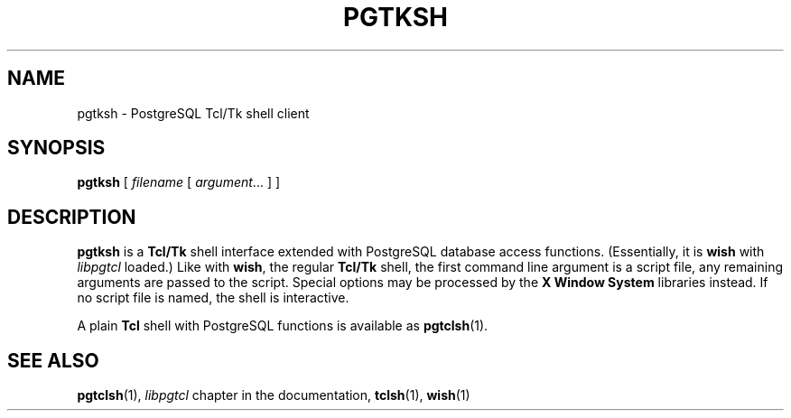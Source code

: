 .\\" auto-generated by docbook2man-spec $Revision: 1.25 $
.TH "PGTKSH" "1" "2003-11-02" "Application" "PostgreSQL Client Applications"
.SH NAME
pgtksh \- PostgreSQL Tcl/Tk shell client

.SH SYNOPSIS
.sp
\fBpgtksh\fR\fR [ \fR\fB\fIfilename\fB \fR [ \fB\fIargument\fB\fR...\fB \fR]\fB \fR\fR]\fR
.SH "DESCRIPTION"
.PP
\fBpgtksh\fR is a \fBTcl/Tk\fR
shell interface extended with PostgreSQL
database access functions. (Essentially, it is
\fBwish\fR with \fIlibpgtcl\fR loaded.)
Like with \fBwish\fR, the regular
\fBTcl/Tk\fR shell, the first command line
argument is a script file, any remaining arguments are passed to
the script. Special options may be processed by the
\fBX Window System\fR libraries instead.
If no script file is named, the shell is interactive.
.PP
A plain \fBTcl\fR shell with
PostgreSQL functions is available as \fBpgtclsh\fR(1).
.SH "SEE ALSO"
\fBpgtclsh\fR(1),  \fIlibpgtcl\fR chapter in the documentation,  \fBtclsh\fR(1),  \fBwish\fR(1)
